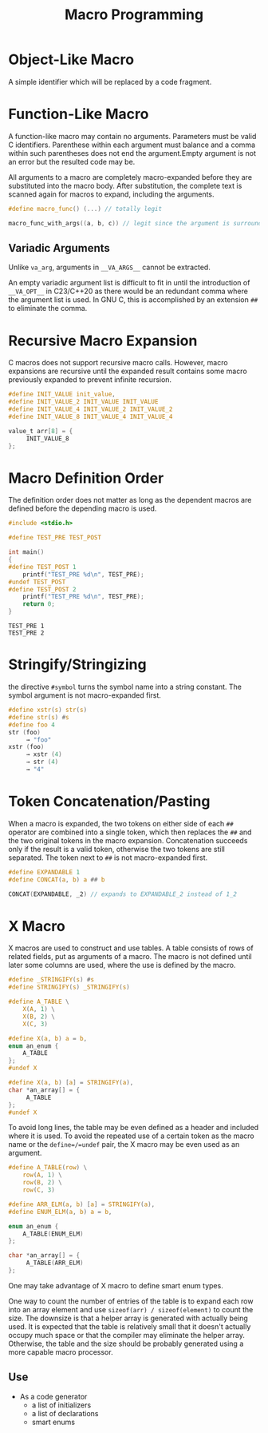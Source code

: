 #+title: Macro Programming

* Object-Like Macro

A simple identifier which will be replaced by a code fragment.

* Function-Like Macro

A function-like macro may contain no arguments. Parameters must be valid C
identifiers. Parenthese within each argument must balance and a comma within
such parentheses does not end the argument.Empty argument is
not an error but the resulted code may be.

All arguments to a macro are completely macro-expanded before they are
substituted into the macro body. After substitution, the complete text is
scanned again for macros to expand, including the arguments.

#+begin_src c
#define macro_func() (...) // totally legit

macro_func_with_args((a, b, c)) // legit since the argument is surrounded by parentheses
#+end_src

** Variadic Arguments

Unlike =va_arg=, arguments in =__VA_ARGS__= cannot be extracted.

An empty variadic argument list is difficult to fit in until the introduction of
=__VA_OPT__= in C23/C++20 as there would be an redundant comma where the argument
list is used. In GNU C, this is accomplished by an extension =##= to eliminate
the comma.

* Recursive Macro Expansion

C macros does not support recursive macro calls. However, macro expansions are
recursive until the expanded result contains some macro previously expanded to
prevent infinite recursion.

#+begin_src c
#define INIT_VALUE init_value,
#define INIT_VALUE_2 INIT_VALUE INIT_VALUE
#define INIT_VALUE_4 INIT_VALUE_2 INIT_VALUE_2
#define INIT_VALUE_8 INIT_VALUE_4 INIT_VALUE_4

value_t arr[8] = {
     INIT_VALUE_8
};
#+end_src

* Macro Definition Order

The definition order does not matter as long as the dependent macros are defined
before the depending macro is used.

#+begin_src c
#include <stdio.h>

#define TEST_PRE TEST_POST

int main()
{
#define TEST_POST 1
    printf("TEST_PRE %d\n", TEST_PRE);
#undef TEST_POST
#define TEST_POST 2
    printf("TEST_PRE %d\n", TEST_PRE);
    return 0;
}
#+end_src

#+begin_src shell
TEST_PRE 1
TEST_PRE 2
#+end_src


* Stringify/Stringizing

the directive =#symbol= turns the symbol name into a string constant. The
symbol argument is not macro-expanded first.

#+begin_src c
#define xstr(s) str(s)
#define str(s) #s
#define foo 4
str (foo)
     → "foo"
xstr (foo)
     → xstr (4)
     → str (4)
     → "4"
#+end_src

* Token Concatenation/Pasting

When a macro is expanded, the two tokens on either side of each =##= operator
are combined into a single token, which then replaces the =##= and the two
original tokens in the macro expansion. Concatenation succeeds only if the
result is a valid token, otherwise the two tokens are still separated.
The token next to =##= is not macro-expanded first.

#+begin_src c
#define EXPANDABLE 1
#define CONCAT(a, b) a ## b

CONCAT(EXPANDABLE, _2) // expands to EXPANDABLE_2 instead of 1_2
#+end_src


* X Macro

X macros are used to construct and use tables. A table consists of rows of
related fields, put as arguments of a macro. The macro is not defined until
later some columns are used, where the use is defined by the macro.

#+begin_src c
#define _STRINGIFY(s) #s
#define STRINGIFY(s) _STRINGIFY(s)

#define A_TABLE \
    X(A, 1) \
    X(B, 2) \
    X(C, 3)

#define X(a, b) a = b,
enum an_enum {
    A_TABLE
};
#undef X

#define X(a, b) [a] = STRINGIFY(a),
char *an_array[] = {
     A_TABLE
};
#undef X
#+end_src

To avoid long lines, the table may be even defined as a header and included
where it is used.
To avoid the repeated use of a certain token as the macro
name or the =define=/=undef= pair, the X macro may be even used as an argument.

#+begin_src c
#define A_TABLE(row) \
    row(A, 1) \
    row(B, 2) \
    row(C, 3)

#define ARR_ELM(a, b) [a] = STRINGIFY(a),
#define ENUM_ELM(a, b) a = b,

enum an_enum {
    A_TABLE(ENUM_ELM)
};

char *an_array[] = {
     A_TABLE(ARR_ELM)
};
#+end_src

One may take advantage of X macro to define smart enum types.

One way to count the number of entries of the table is to expand each row into
an array element and use =sizeof(arr) / sizeof(element)= to count the size. The
downsize is that a helper array is generated with actually being used. It is
expected that the table is relatively small that it doesn't actually occupy much
space or that the compiler may eliminate the helper array. Otherwise, the table and
the size should be probably generated using a more capable macro processor.

** Use

- As a code generator
   + a list of initializers
   + a list of declarations
   + smart enums

